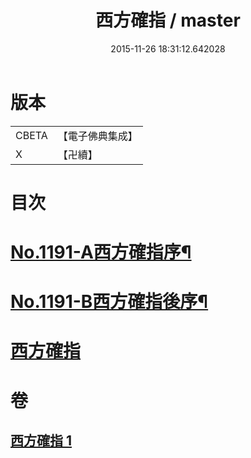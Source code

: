 #+TITLE: 西方確指 / master
#+DATE: 2015-11-26 18:31:12.642028
* 版本
 |     CBETA|【電子佛典集成】|
 |         X|【卍續】    |

* 目次
* [[file:KR6p0110_001.txt::001-0471a5][No.1191-A西方確指序¶]]
* [[file:KR6p0110_001.txt::0471b15][No.1191-B西方確指後序¶]]
* [[file:KR6p0110_001.txt::0471c17][西方確指]]
* 卷
** [[file:KR6p0110_001.txt][西方確指 1]]
